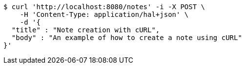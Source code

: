 [source,bash]
----
$ curl 'http://localhost:8080/notes' -i -X POST \
    -H 'Content-Type: application/hal+json' \
    -d '{
  "title" : "Note creation with cURL",
  "body" : "An example of how to create a note using cURL"
}'
----